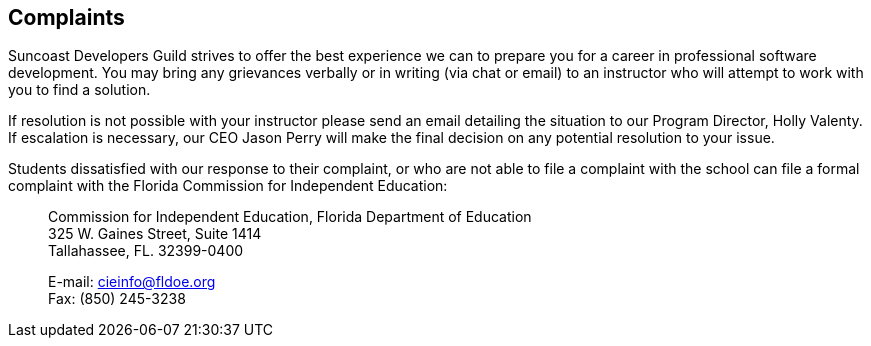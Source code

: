== Complaints

Suncoast Developers Guild strives to offer the best experience we can to prepare you for a career in professional software development. You may bring any grievances verbally or in writing (via chat or email) to an instructor who will attempt to work with you to find a solution.

If resolution is not possible with your instructor please send an email detailing the situation to our Program Director, Holly Valenty. If escalation is necessary, our CEO Jason Perry will make the final decision on any potential resolution to your issue.

Students dissatisfied with our response to their complaint, or who are not able to file a complaint with the school can file a formal complaint with the Florida Commission for Independent Education:

> Commission for Independent Education, Florida Department of Education +
> 325 W. Gaines Street, Suite 1414 +
> Tallahassee, FL. 32399-0400 +
>
> E-mail: cieinfo@fldoe.org +
> Fax: (850) 245-3238
